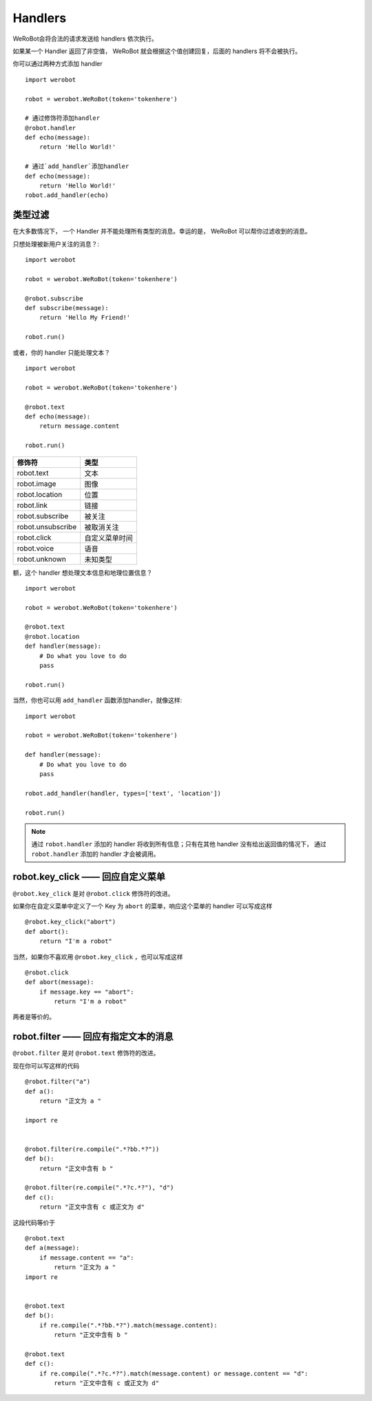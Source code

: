 Handlers
==========


WeRoBot会将合法的请求发送给 handlers 依次执行。

如果某一个 Handler 返回了非空值， WeRoBot 就会根据这个值创建回复，后面的 handlers 将不会被执行。

你可以通过两种方式添加 handler ::

    import werobot

    robot = werobot.WeRoBot(token='tokenhere')

    # 通过修饰符添加handler
    @robot.handler
    def echo(message):
        return 'Hello World!'

    # 通过`add_handler`添加handler
    def echo(message):
        return 'Hello World!'
    robot.add_handler(echo)


类型过滤
------------

在大多数情况下， 一个 Handler 并不能处理所有类型的消息。幸运的是， WeRoBot 可以帮你过滤收到的消息。

只想处理被新用户关注的消息？::

    import werobot

    robot = werobot.WeRoBot(token='tokenhere')

    @robot.subscribe
    def subscribe(message):
        return 'Hello My Friend!'

    robot.run()

或者，你的 handler 只能处理文本？ ::

    import werobot

    robot = werobot.WeRoBot(token='tokenhere')

    @robot.text
    def echo(message):
        return message.content

    robot.run()

==================  =================
修饰符                类型
==================  =================
robot.text           文本
robot.image          图像
robot.location       位置
robot.link           链接
robot.subscribe      被关注
robot.unsubscribe    被取消关注
robot.click          自定义菜单时间
robot.voice          语音
robot.unknown        未知类型
==================  =================

额，这个 handler 想处理文本信息和地理位置信息？ ::

    import werobot

    robot = werobot.WeRoBot(token='tokenhere')

    @robot.text
    @robot.location
    def handler(message):
        # Do what you love to do
        pass

    robot.run()

当然，你也可以用 ``add_handler`` 函数添加handler，就像这样::

    import werobot

    robot = werobot.WeRoBot(token='tokenhere')

    def handler(message):
        # Do what you love to do
        pass

    robot.add_handler(handler, types=['text', 'location'])

    robot.run()

.. note:: 通过 ``robot.handler`` 添加的 handler 将收到所有信息；只有在其他 handler 没有给出返回值的情况下， 通过 ``robot.handler`` 添加的 handler 才会被调用。

robot.key_click —— 回应自定义菜单
---------------------------------

``@robot.key_click`` 是对 ``@robot.click`` 修饰符的改进。

如果你在自定义菜单中定义了一个 Key 为 ``abort`` 的菜单，响应这个菜单的 handler 可以写成这样 ::

    @robot.key_click("abort")
    def abort():
        return "I'm a robot"

当然，如果你不喜欢用 ``@robot.key_click`` ，也可以写成这样 ::

    @robot.click
    def abort(message):
        if message.key == "abort":
            return "I'm a robot"
两者是等价的。

robot.filter ——  回应有指定文本的消息
-------------------------------------

``@robot.filter`` 是对 ``@robot.text`` 修饰符的改进。

现在你可以写这样的代码 ::

    @robot.filter("a")
    def a():
        return "正文为 a "

    import re


    @robot.filter(re.compile(".*?bb.*?"))
    def b():
        return "正文中含有 b "

    @robot.filter(re.compile(".*?c.*?"), "d")
    def c():
        return "正文中含有 c 或正文为 d"

这段代码等价于 ::

    @robot.text
    def a(message):
        if message.content == "a":
            return "正文为 a "
    import re


    @robot.text
    def b():
        if re.compile(".*?bb.*?").match(message.content):
            return "正文中含有 b "

    @robot.text
    def c():
        if re.compile(".*?c.*?").match(message.content) or message.content == "d":
            return "正文中含有 c 或正文为 d"

